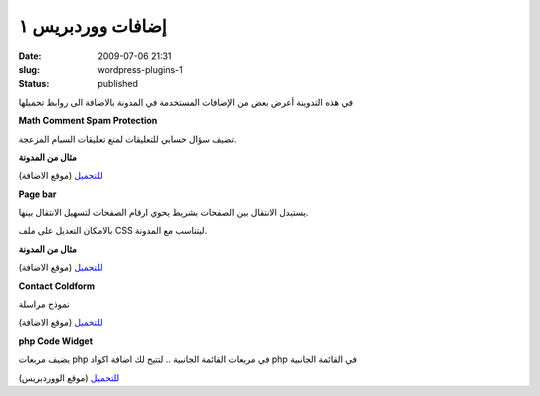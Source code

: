 إضافات ووردبريس  ١
###################
:date: 2009-07-06 21:31
:slug: wordpress-plugins-1
:status: published

|wordpress-plugins|

في هذه التدوينة أعرض بعض من الإضافات المستخدمة في المدونة بالاضافة الى
روابط تحميلها


**Math Comment Spam Protection**

تضيف سؤال حسابي للتعليقات لمنع تعليقات السبام المزعجة.

**مثال من المدونة**

|math-comment-spam-protection|

`للتحميل <http://sw-guide.de/wordpress/plugins/math-comment-spam-protection/>`__ (موقع الاضافة)


**Page bar**

يستبدل الانتقال بين الصفحات بشريط يحوي ارقام الصفحات لتسهيل الانتقال
بينها.

بالامكان التعديل على ملف CSS ليتناسب مع المدونة.

**مثال من المدونة**

|page-bar|

`للتحميل <http://www.elektroelch.de/hacks/wp/pagebar/>`__ (موقع الاضافة)


**Contact Coldform**

نموذج مراسلة

`للتحميل <http://perishablepress.com/press/2008/01/08/contact-coldform/>`__ (موقع الاضافة)


**php Code Widget**

يضيف مربعات php في مربعات القائمة الجانبية .. لتتيح لك اضافة اكواد
php في القائمة الجانبية

`للتحميل <http://wordpress.org/extend/plugins/php-code-widget/>`__ (موقع الووردبريس)

.. |wordpress-plugins| image:: {filename}/uploads/2009/wordpress-plugins-1/wordpress-plugins.jpg
.. |math-comment-spam-protection| image:: {filename}/uploads/2009/wordpress-plugins-1/math-comment-spam-protection.png
.. |page-bar| image:: {filename}/uploads/2009/wordpress-plugins-1/page-bar.png
